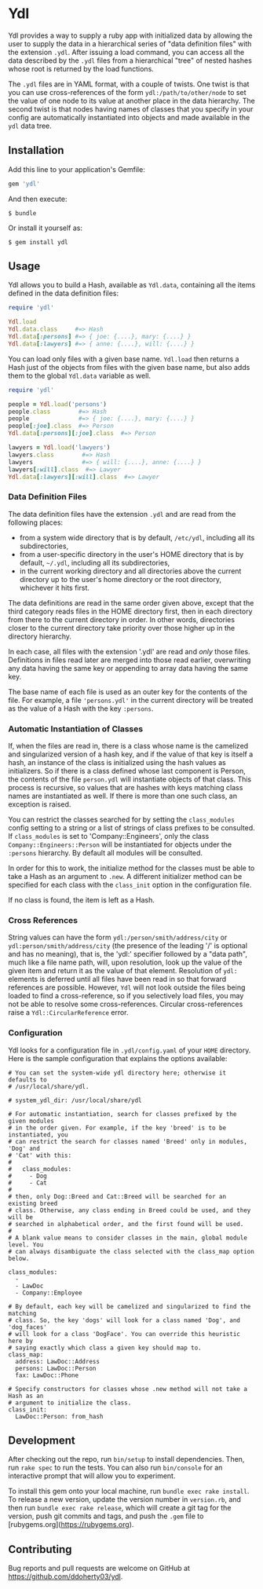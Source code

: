 * Ydl

Ydl provides a way to supply a ruby app with initialized data by allowing the
user to supply the data in a hierarchical series of "data definition files" with
the extension ~.ydl~. After issuing a load command, you can access all the data
described by the ~.ydl~ files from a hierarchical "tree" of nested hashes whose
root is returned by the load functions.

The ~.ydl~ files are in YAML format, with a couple of twists. One twist is
that you can use cross-references of the form ~ydl:/path/to/other/node~ to set
the value of one node to its value at another place in the data hierarchy. The
second twist is that nodes having names of classes that you specify in your
config are automatically instantiated into objects and made available in the
~ydl~ data tree.

** Installation

Add this line to your application's Gemfile:
#+BEGIN_SRC ruby
  gem 'ydl'
#+END_SRC

And then execute:

#+BEGIN_SRC shell
  $ bundle
#+END_SRC

Or install it yourself as:

#+BEGIN_SRC shell
  $ gem install ydl
#+END_SRC

** Usage

Ydl allows you to build a Hash, available as ~Ydl.data~, containing all the
items defined in the data definition files:

#+BEGIN_SRC ruby
  require 'ydl'

  Ydl.load
  Ydl.data.class     #=> Hash
  Ydl.data[:persons] #=> { joe: {....}, mary: {....} }
  Ydl.data[:lawyers] #=> { anne: {....}, will: {....} }
#+END_SRC

You can load only files with a given base name.  ~Ydl.load~ then returns a Hash
just of the objects from files with the given base name, but also adds them to
the global ~Ydl.data~ variable as well.

#+BEGIN_SRC ruby
  require 'ydl'

  people = Ydl.load('persons')
  people.class        #=> Hash
  people              #=> { joe: {....}, mary: {....} }
  people[:joe].class  #=> Person
  Ydl.data[:persons][:joe].class  #=> Person

  lawyers = Ydl.load('lawyers')
  lawyers.class        #=> Hash
  lawyers              #=> { will: {....}, anne: {....} }
  lawyers[:will].class  #=> Lawyer
  Ydl.data[:lawyers][:will].class  #=> Lawyer
#+END_SRC

*** Data Definition Files

The data definition files have the extension ~.ydl~ and are read from the
following places:

- from a system wide directory that is by default, ~/etc/ydl~, including all its
  subdirectories,
- from a user-specific directory in the user's HOME directory that is by
  default, =~/.ydl=, including all its subdirectories,
- in the current working directory and all directories above the current
  directory up to the user's home directory or the root directory, whichever it
  hits first.

The data definitions are read in the same order given above, except that the
third category reads files in the HOME directory first, then in each directory
from there to the current directory in order. In other words, directories closer
to the current directory take priority over those higher up in the directory
hierarchy.

In each case, all files with the extension '.ydl' are read and /only/ those
files. Definitions in files read later are merged into those read earlier,
overwriting any data having the same key or appending to array data having the
same key.

The base name of each file is used as an outer key for the contents of the file.
For example, a file ~'persons.ydl'~ in the current directory will be treated as
the value of a Hash with the key ~:persons~.

*** Automatic Instantiation of Classes

If, when the files are read in, there is a class whose name is the camelized and
singularized version of a hash key, and if the value of that key is itself a
hash, an instance of the class is initialized using the hash values as
initializers. So if there is a class defined whose last component is Person, the
contents of the file ~person.ydl~ will instantiate objects of that class. This
process is recursive, so values that are hashes with keys matching class names
are instantiated as well. If there is more than one such class, an exception is
raised.

You can restrict the classes searched for by setting the ~class_modules~ config
setting to a string or a list of strings of class prefixes to be consulted. If
~class_modules~ is set to 'Company::Engineers', only the class
~Company::Engineers::Person~ will be instantiated for objects under the
~:persons~ hierarchy.  By default all modules will be consulted.

In order for this to work, the initialize method for the classes must be able to
take a Hash as an argument to ~.new~. A different initializer method can be
specified for each class with the ~class_init~ option in the configuration file.

If no class is found, the item is left as a Hash.

*** Cross References

String values can have the form ~ydl:/person/smith/address/city~ or
~ydl:person/smith/address/city~ (the presence of the leading '/' is optional
and has no meaning), that is, the 'ydl:' specifier followed by a "data path",
much like a file name path, will, upon resolution, look up the value of the
given item and return it as the value of that element. Resolution of ~ydl:~
elements is deferred until all files have been read in so that forward
references are possible. However, ~Ydl~ will not look outside the files being
loaded to find a cross-reference, so if you selectively load files, you may
not be able to resolve some cross-references.  Circular cross-references raise
a ~Ydl::CircularReference~ error.

*** Configuration

Ydl looks for a configuration file in ~.ydl/config.yaml~ of your ~HOME~
directory.  Here is the sample configuration that explains the options
available:

#+BEGIN_EXAMPLE
# You can set the system-wide ydl directory here; otherwise it defaults to
# /usr/local/share/ydl.

# system_ydl_dir: /usr/local/share/ydl

# For automatic instantiation, search for classes prefixed by the given modules
# in the order given. For example, if the key 'breed' is to be instantiated, you
# can restrict the search for classes named 'Breed' only in modules, 'Dog' and
# 'Cat' with this:
#
#   class_modules:
#     - Dog
#     - Cat
#
# then, only Dog::Breed and Cat::Breed will be searched for an existing breed
# class. Otherwise, any class ending in Breed could be used, and they will be
# searched in alphabetical order, and the first found will be used.
#
# A blank value means to consider classes in the main, global module level. You
# can always disambiguate the class selected with the class_map option below.

class_modules:
  -
  - LawDoc
  - Company::Employee

# By default, each key will be camelized and singularized to find the matching
# class. So, the key 'dogs' will look for a class named 'Dog', and 'dog_faces'
# will look for a class 'DogFace'. You can override this heuristic here by
# saying exactly which class a given key should map to.
class_map:
  address: LawDoc::Address
  persons: LawDoc::Person
  fax: LawDoc::Phone

# Specify constructors for classes whose .new method will not take a Hash as an
# argument to initialize the class.
class_init:
  LawDoc::Person: from_hash
#+END_EXAMPLE

** Development

After checking out the repo, run ~bin/setup~ to install dependencies. Then, run
~rake spec~ to run the tests. You can also run ~bin/console~ for an interactive
prompt that will allow you to experiment.

To install this gem onto your local machine, run ~bundle exec rake install~. To
release a new version, update the version number in ~version.rb~, and then run
~bundle exec rake release~, which will create a git tag for the version, push
git commits and tags, and push the ~.gem~ file to
[rubygems.org](https://rubygems.org).

** Contributing

Bug reports and pull requests are welcome on GitHub at
https://github.com/ddoherty03/ydl.
